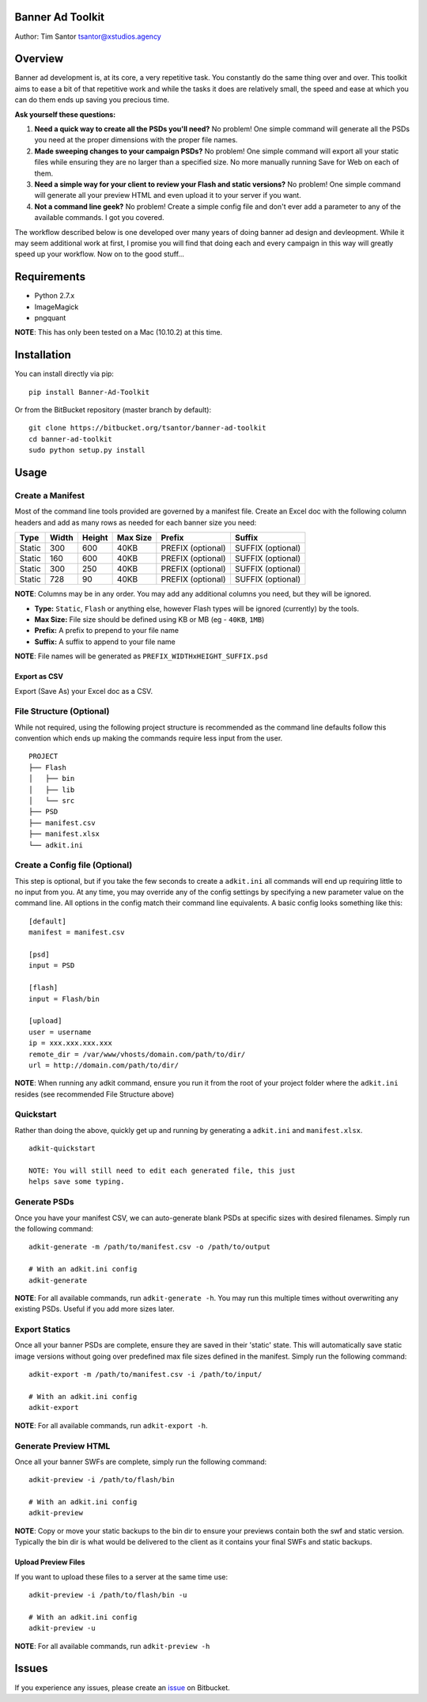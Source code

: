 Banner Ad Toolkit
=================

Author: Tim Santor tsantor@xstudios.agency

Overview
========

Banner ad development is, at its core, a very repetitive task. You
constantly do the same thing over and over. This toolkit aims to ease a
bit of that repetitive work and while the tasks it does are relatively
small, the speed and ease at which you can do them ends up saving you
precious time.

**Ask yourself these questions:**

1. **Need a quick way to create all the PSDs you'll need?** No problem!
   One simple command will generate all the PSDs you need at the proper
   dimensions with the proper file names.

2. **Made sweeping changes to your campaign PSDs?** No problem! One
   simple command will export all your static files while ensuring they
   are no larger than a specified size. No more manually running Save
   for Web on each of them.

3. **Need a simple way for your client to review your Flash and static
   versions?** No problem! One simple command will generate all your
   preview HTML and even upload it to your server if you want.

4. **Not a command line geek?** No problem! Create a simple config file
   and don't ever add a parameter to any of the available commands. I
   got you covered.

The workflow described below is one developed over many years of doing
banner ad design and devleopment. While it may seem additional work at
first, I promise you will find that doing each and every campaign in
this way will greatly speed up your workflow. Now on to the good
stuff...

Requirements
============

-  Python 2.7.x
-  ImageMagick
-  pngquant

**NOTE**: This has only been tested on a Mac (10.10.2) at this time.

Installation
============

You can install directly via pip:

::

    pip install Banner-Ad-Toolkit

Or from the BitBucket repository (master branch by default):

::

    git clone https://bitbucket.org/tsantor/banner-ad-toolkit
    cd banner-ad-toolkit
    sudo python setup.py install

Usage
=====

Create a Manifest
-----------------

Most of the command line tools provided are governed by a manifest file.
Create an Excel doc with the following column headers and add as many
rows as needed for each banner size you need:

+----------+---------+----------+------------+---------------------+---------------------+
| Type     | Width   | Height   | Max Size   | Prefix              | Suffix              |
+==========+=========+==========+============+=====================+=====================+
| Static   | 300     | 600      | 40KB       | PREFIX (optional)   | SUFFIX (optional)   |
+----------+---------+----------+------------+---------------------+---------------------+
| Static   | 160     | 600      | 40KB       | PREFIX (optional)   | SUFFIX (optional)   |
+----------+---------+----------+------------+---------------------+---------------------+
| Static   | 300     | 250      | 40KB       | PREFIX (optional)   | SUFFIX (optional)   |
+----------+---------+----------+------------+---------------------+---------------------+
| Static   | 728     | 90       | 40KB       | PREFIX (optional)   | SUFFIX (optional)   |
+----------+---------+----------+------------+---------------------+---------------------+

**NOTE**: Columns may be in any order. You may add any additional
columns you need, but they will be ignored.

-  **Type:** ``Static``, ``Flash`` or anything else, however Flash types
   will be ignored (currently) by the tools.
-  **Max Size:** File size should be defined using KB or MB (eg -
   ``40KB``, ``1MB``)
-  **Prefix:** A prefix to prepend to your file name
-  **Suffix:** A suffix to append to your file name

**NOTE**: File names will be generated as
``PREFIX_WIDTHxHEIGHT_SUFFIX.psd``

Export as CSV
^^^^^^^^^^^^^

Export (Save As) your Excel doc as a CSV.

File Structure (Optional)
-------------------------

While not required, using the following project structure is recommended
as the command line defaults follow this convention which ends up making
the commands require less input from the user.

::

    PROJECT
    ├── Flash
    │   ├── bin
    │   ├── lib
    │   └── src
    ├── PSD
    ├── manifest.csv
    ├── manifest.xlsx
    └── adkit.ini

Create a Config file (Optional)
-------------------------------

This step is optional, but if you take the few seconds to create a
``adkit.ini`` all commands will end up requiring little to no input from
you. At any time, you may override any of the config settings by
specifying a new parameter value on the command line. All options in the
config match their command line equivalents. A basic config looks
something like this:

::

    [default]
    manifest = manifest.csv

    [psd]
    input = PSD

    [flash]
    input = Flash/bin

    [upload]
    user = username
    ip = xxx.xxx.xxx.xxx
    remote_dir = /var/www/vhosts/domain.com/path/to/dir/
    url = http://domain.com/path/to/dir/

**NOTE**: When running any adkit command, ensure you run it from the
root of your project folder where the ``adkit.ini`` resides (see
recommended File Structure above)

Quickstart
----------

Rather than doing the above, quickly get up and running by generating a
``adkit.ini`` and ``manifest.xlsx``.

::

    adkit-quickstart

    NOTE: You will still need to edit each generated file, this just
    helps save some typing.

Generate PSDs
-------------

Once you have your manifest CSV, we can auto-generate blank PSDs at
specific sizes with desired filenames. Simply run the following command:

::

    adkit-generate -m /path/to/manifest.csv -o /path/to/output

    # With an adkit.ini config
    adkit-generate

**NOTE**: For all available commands, run ``adkit-generate -h``. You may
run this multiple times without overwriting any existing PSDs. Useful if
you add more sizes later.

Export Statics
--------------

Once all your banner PSDs are complete, ensure they are saved in their
'static' state. This will automatically save static image versions
without going over predefined max file sizes defined in the manifest.
Simply run the following command:

::

    adkit-export -m /path/to/manifest.csv -i /path/to/input/

    # With an adkit.ini config
    adkit-export

**NOTE**: For all available commands, run ``adkit-export -h``.

Generate Preview HTML
---------------------

Once all your banner SWFs are complete, simply run the following
command:

::

    adkit-preview -i /path/to/flash/bin

    # With an adkit.ini config
    adkit-preview

**NOTE**: Copy or move your static backups to the bin dir to ensure your
previews contain both the swf and static version. Typically the bin dir
is what would be delivered to the client as it contains your final SWFs
and static backups.

Upload Preview Files
^^^^^^^^^^^^^^^^^^^^

If you want to upload these files to a server at the same time use:

::

    adkit-preview -i /path/to/flash/bin -u

    # With an adkit.ini config
    adkit-preview -u

**NOTE**: For all available commands, run ``adkit-preview -h``

Issues
======

If you experience any issues, please create an
`issue <https://bitbucket.org/tsantor/banner-ad-toolkit/issues>`__ on
Bitbucket.
